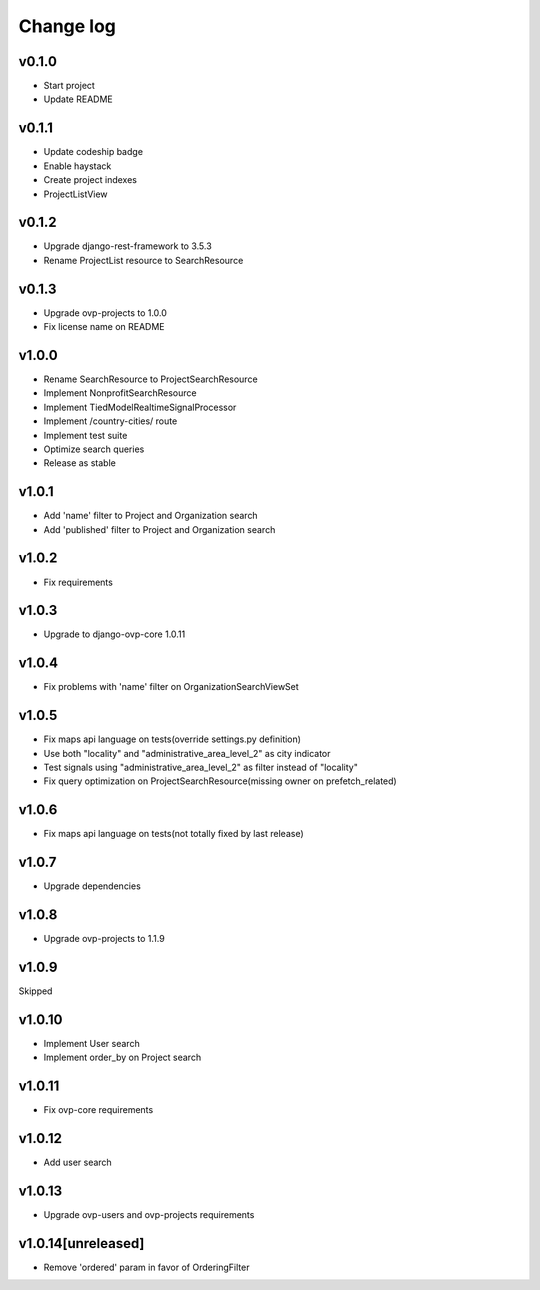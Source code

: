===========
Change log
===========

v0.1.0
-----------
* Start project
* Update README

v0.1.1
-----------
* Update codeship badge
* Enable haystack
* Create project indexes
* ProjectListView

v0.1.2
-----------
* Upgrade django-rest-framework to 3.5.3
* Rename ProjectList resource to SearchResource

v0.1.3
-----------
* Upgrade ovp-projects to 1.0.0
* Fix license name on README

v1.0.0
-----------
* Rename SearchResource to ProjectSearchResource
* Implement NonprofitSearchResource
* Implement TiedModelRealtimeSignalProcessor
* Implement /country-cities/ route
* Implement test suite
* Optimize search queries
* Release as stable

v1.0.1
-----------
* Add 'name' filter to Project and Organization search
* Add 'published' filter to Project and Organization search

v1.0.2
-----------
* Fix requirements

v1.0.3
-----------
* Upgrade to django-ovp-core 1.0.11

v1.0.4
-----------
* Fix problems with 'name' filter on OrganizationSearchViewSet

v1.0.5
-----------
* Fix maps api language on tests(override settings.py definition)
* Use both "locality" and "administrative_area_level_2" as city indicator
* Test signals using "administrative_area_level_2" as filter instead of "locality"
* Fix query optimization on ProjectSearchResource(missing owner on prefetch_related)

v1.0.6
-----------
* Fix maps api language on tests(not totally fixed by last release)

v1.0.7
-----------
* Upgrade dependencies

v1.0.8
-----------
* Upgrade ovp-projects to 1.1.9

v1.0.9
-----------
Skipped

v1.0.10
-----------
* Implement User search
* Implement order_by on Project search

v1.0.11
-----------
* Fix ovp-core requirements

v1.0.12
-----------
* Add user search

v1.0.13
-----------
* Upgrade ovp-users and ovp-projects requirements

v1.0.14[unreleased]
-----------
* Remove 'ordered' param in favor of OrderingFilter
